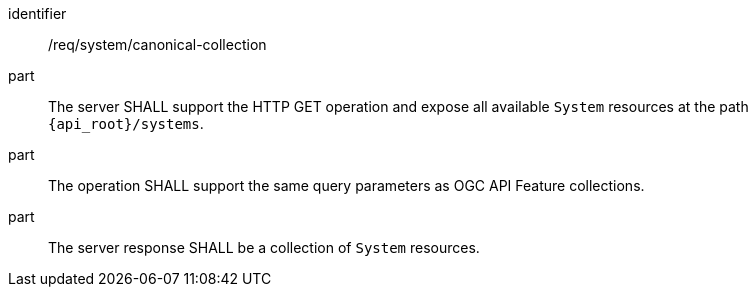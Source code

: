 [requirement,model=ogc]
====
[%metadata]
identifier:: /req/system/canonical-collection

part:: The server SHALL support the HTTP GET operation and expose all available `System` resources at the path `{api_root}/systems`.

part:: The operation SHALL support the same query parameters as OGC API Feature collections.

part:: The server response SHALL be a collection of `System` resources.
====
